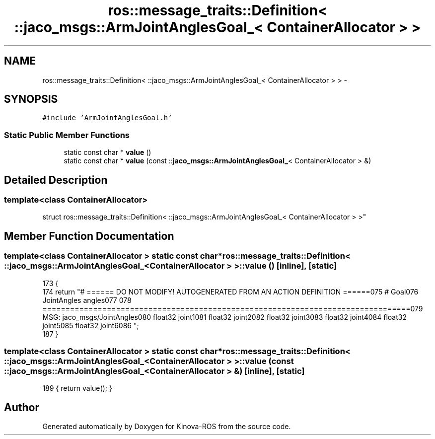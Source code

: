 .TH "ros::message_traits::Definition< ::jaco_msgs::ArmJointAnglesGoal_< ContainerAllocator > >" 3 "Thu Mar 3 2016" "Version 1.0.1" "Kinova-ROS" \" -*- nroff -*-
.ad l
.nh
.SH NAME
ros::message_traits::Definition< ::jaco_msgs::ArmJointAnglesGoal_< ContainerAllocator > > \- 
.SH SYNOPSIS
.br
.PP
.PP
\fC#include 'ArmJointAnglesGoal\&.h'\fP
.SS "Static Public Member Functions"

.in +1c
.ti -1c
.RI "static const char * \fBvalue\fP ()"
.br
.ti -1c
.RI "static const char * \fBvalue\fP (const ::\fBjaco_msgs::ArmJointAnglesGoal_\fP< ContainerAllocator > &)"
.br
.in -1c
.SH "Detailed Description"
.PP 

.SS "template<class ContainerAllocator>
.br
struct ros::message_traits::Definition< ::jaco_msgs::ArmJointAnglesGoal_< ContainerAllocator > >"

.SH "Member Function Documentation"
.PP 
.SS "template<class ContainerAllocator > static const char* ros::message_traits::Definition< ::\fBjaco_msgs::ArmJointAnglesGoal_\fP< ContainerAllocator > >::value ()\fC [inline]\fP, \fC [static]\fP"

.PP
.nf
173   {
174     return "# ====== DO NOT MODIFY! AUTOGENERATED FROM AN ACTION DEFINITION ======\n\
175 # Goal\n\
176 JointAngles angles\n\
177 \n\
178 ================================================================================\n\
179 MSG: jaco_msgs/JointAngles\n\
180 float32 joint1\n\
181 float32 joint2\n\
182 float32 joint3\n\
183 float32 joint4\n\
184 float32 joint5\n\
185 float32 joint6\n\
186 ";
187   }
.fi
.SS "template<class ContainerAllocator > static const char* ros::message_traits::Definition< ::\fBjaco_msgs::ArmJointAnglesGoal_\fP< ContainerAllocator > >::value (const ::\fBjaco_msgs::ArmJointAnglesGoal_\fP< ContainerAllocator > &)\fC [inline]\fP, \fC [static]\fP"

.PP
.nf
189 { return value(); }
.fi


.SH "Author"
.PP 
Generated automatically by Doxygen for Kinova-ROS from the source code\&.
